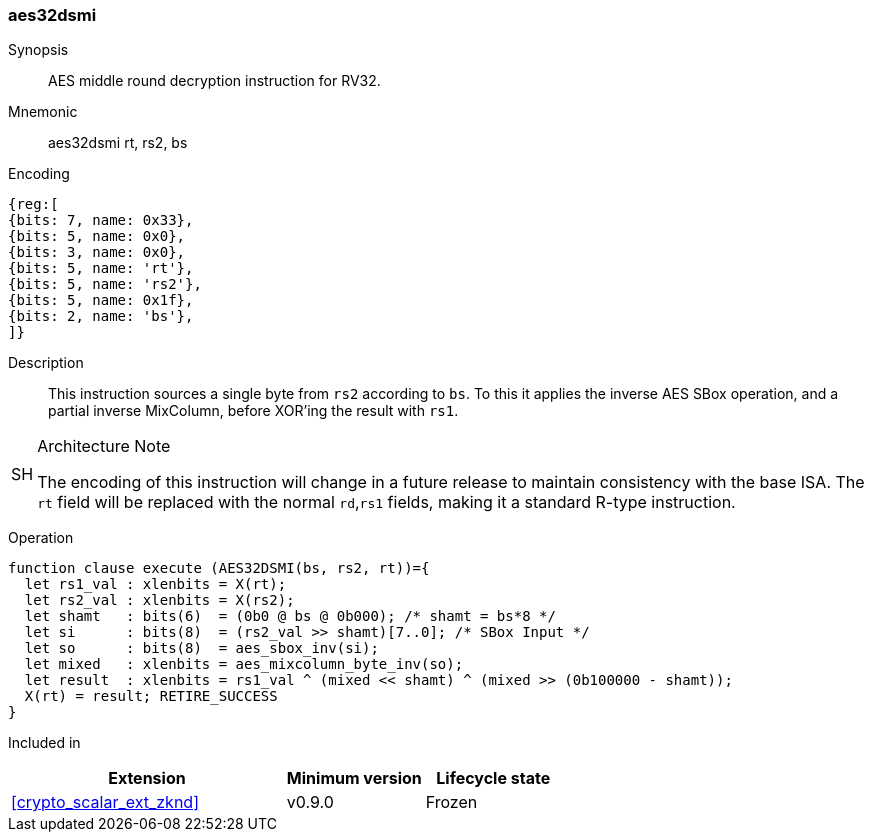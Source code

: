 [#insns-aes32dsmi, reftext="AES middle round decrypt (RV32)"]
=== aes32dsmi

Synopsis::
AES middle round decryption instruction for RV32.

Mnemonic::
aes32dsmi rt, rs2, bs

Encoding::
[wavedrom, , svg]
....
{reg:[
{bits: 7, name: 0x33},
{bits: 5, name: 0x0},
{bits: 3, name: 0x0},
{bits: 5, name: 'rt'},
{bits: 5, name: 'rs2'},
{bits: 5, name: 0x1f},
{bits: 2, name: 'bs'},
]}
....

Description:: 
This instruction sources a single byte from `rs2` according to `bs`.
To this it applies the inverse AES SBox operation, and a partial inverse
MixColumn, before XOR'ing the result with `rs1`.

.Architecture Note
[WARNING,caption="SH"]
====
The encoding of this instruction will change in a future release to maintain
consistency with the base ISA.
The `rt` field will be replaced with the normal `rd`,`rs1` fields, making
it a standard R-type instruction.
====

Operation::
[source,sail]
--
function clause execute (AES32DSMI(bs, rs2, rt))={
  let rs1_val : xlenbits = X(rt);
  let rs2_val : xlenbits = X(rs2);
  let shamt   : bits(6)  = (0b0 @ bs @ 0b000); /* shamt = bs*8 */
  let si      : bits(8)  = (rs2_val >> shamt)[7..0]; /* SBox Input */
  let so      : bits(8)  = aes_sbox_inv(si);
  let mixed   : xlenbits = aes_mixcolumn_byte_inv(so);
  let result  : xlenbits = rs1_val ^ (mixed << shamt) ^ (mixed >> (0b100000 - shamt));
  X(rt) = result; RETIRE_SUCCESS
}
--

Included in::
[%header,cols="4,2,2"]
|===
|Extension
|Minimum version
|Lifecycle state

| <<crypto_scalar_ext_zknd>>
| v0.9.0
| Frozen
|===


